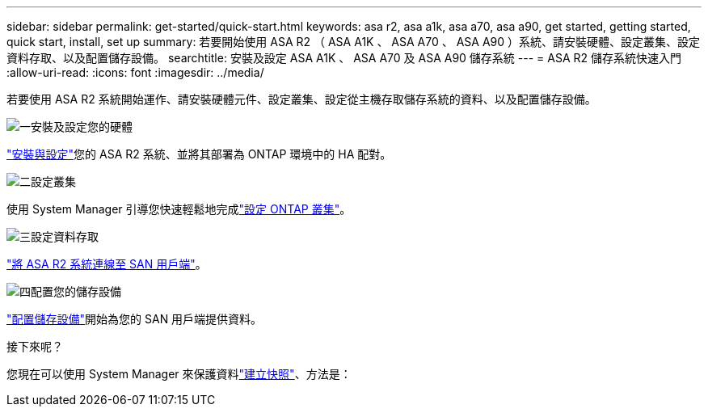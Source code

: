 ---
sidebar: sidebar 
permalink: get-started/quick-start.html 
keywords: asa r2, asa a1k, asa a70, asa a90, get started, getting started, quick start, install, set up 
summary: 若要開始使用 ASA R2 （ ASA A1K 、 ASA A70 、 ASA A90 ）系統、請安裝硬體、設定叢集、設定資料存取、以及配置儲存設備。 
searchtitle: 安裝及設定 ASA A1K 、 ASA A70 及 ASA A90 儲存系統 
---
= ASA R2 儲存系統快速入門
:allow-uri-read: 
:icons: font
:imagesdir: ../media/


[role="lead"]
若要使用 ASA R2 系統開始運作、請安裝硬體元件、設定叢集、設定從主機存取儲存系統的資料、以及配置儲存設備。

.image:https://raw.githubusercontent.com/NetAppDocs/common/main/media/number-1.png["一"]安裝及設定您的硬體
[role="quick-margin-para"]
link:../install-setup/install-setup-workflow.html["安裝與設定"]您的 ASA R2 系統、並將其部署為 ONTAP 環境中的 HA 配對。

.image:https://raw.githubusercontent.com/NetAppDocs/common/main/media/number-2.png["二"]設定叢集
[role="quick-margin-para"]
使用 System Manager 引導您快速輕鬆地完成link:../install-setup/initialize-ontap-cluster.html["設定 ONTAP 叢集"]。

.image:https://raw.githubusercontent.com/NetAppDocs/common/main/media/number-3.png["三"]設定資料存取
[role="quick-margin-para"]
link:../install-setup/set-up-data-access.html["將 ASA R2 系統連線至 SAN 用戶端"]。

.image:https://raw.githubusercontent.com/NetAppDocs/common/main/media/number-4.png["四"]配置您的儲存設備
[role="quick-margin-para"]
link:../manage-data/provision-san-storage.html["配置儲存設備"]開始為您的 SAN 用戶端提供資料。

.接下來呢？
您現在可以使用 System Manager 來保護資料link:../data-protection/create-snapshots.html["建立快照"]、方法是：
